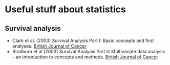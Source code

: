 * Useful stuff about statistics
** Survival analysis
  - Clark et al. (2003) Survival Analysis Part I: Basic concepts and first analyses. _British Journal of Cancer_
  - Bradburn et al (2003) Survival Analysis Part II: Multivariate data analysis – an introduction to concepts and methods. _British Journal of Cancer_
